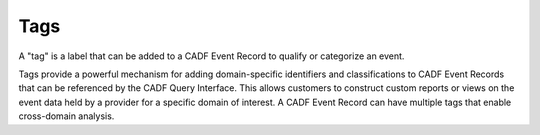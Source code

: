 ..
      Copyright 2014 IBM Corp.

      Licensed under the Apache License, Version 2.0 (the "License"); you may
      not use this file except in compliance with the License. You may obtain
      a copy of the License at

          http://www.apache.org/licenses/LICENSE-2.0

      Unless required by applicable law or agreed to in writing, software
      distributed under the License is distributed on an "AS IS" BASIS, WITHOUT
      WARRANTIES OR CONDITIONS OF ANY KIND, either express or implied. See the
      License for the specific language governing permissions and limitations
      under the License.

.. _tags:

=====
 Tags
=====

A "tag" is a label that can be added to a CADF Event Record to qualify or
categorize an event.

Tags provide a powerful mechanism for adding domain-specific identifiers and
classifications to CADF Event Records that can be referenced by the CADF Query
Interface. This allows customers to construct custom reports or views on the
event data held by a provider for a specific domain of interest. A CADF Event
Record can have multiple tags that enable cross-domain analysis.